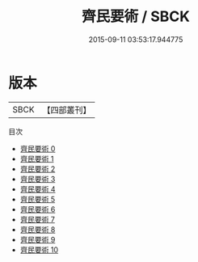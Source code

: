 #+TITLE: 齊民要術 / SBCK

#+DATE: 2015-09-11 03:53:17.944775
* 版本
 |      SBCK|【四部叢刊】  |
目次
 - [[file:KR3d0001_000.txt][齊民要術 0]]
 - [[file:KR3d0001_001.txt][齊民要術 1]]
 - [[file:KR3d0001_002.txt][齊民要術 2]]
 - [[file:KR3d0001_003.txt][齊民要術 3]]
 - [[file:KR3d0001_004.txt][齊民要術 4]]
 - [[file:KR3d0001_005.txt][齊民要術 5]]
 - [[file:KR3d0001_006.txt][齊民要術 6]]
 - [[file:KR3d0001_007.txt][齊民要術 7]]
 - [[file:KR3d0001_008.txt][齊民要術 8]]
 - [[file:KR3d0001_009.txt][齊民要術 9]]
 - [[file:KR3d0001_010.txt][齊民要術 10]]
